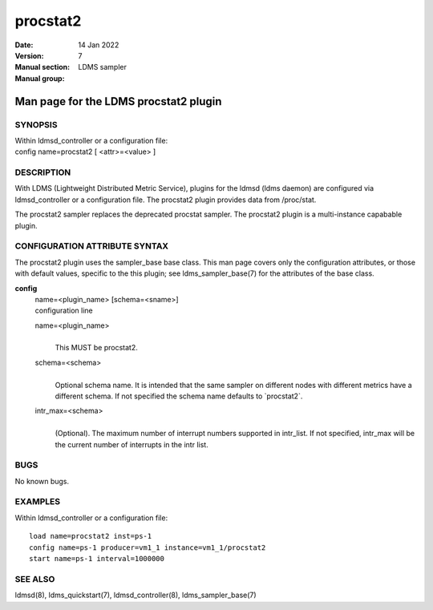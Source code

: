 =========
procstat2
=========

:Date: 14 Jan 2022
:Version:
:Manual section: 7
:Manual group: LDMS sampler


---------------------------------------
Man page for the LDMS procstat2 plugin
---------------------------------------

SYNOPSIS
========

| Within ldmsd_controller or a configuration file:
| config name=procstat2 [ <attr>=<value> ]

DESCRIPTION
===========

With LDMS (Lightweight Distributed Metric Service), plugins for the
ldmsd (ldms daemon) are configured via ldmsd_controller or a
configuration file. The procstat2 plugin provides data from /proc/stat.

The procstat2 sampler replaces the deprecated procstat sampler. The
procstat2 plugin is a multi-instance capabable plugin.

CONFIGURATION ATTRIBUTE SYNTAX
==============================

The procstat2 plugin uses the sampler_base base class. This man page
covers only the configuration attributes, or those with default values,
specific to the this plugin; see ldms_sampler_base(7) for the attributes
of the base class.

**config**
   | name=<plugin_name> [schema=<sname>]
   | configuration line

   name=<plugin_name>
      |
      | This MUST be procstat2.

   schema=<schema>
      |
      | Optional schema name. It is intended that the same sampler on
        different nodes with different metrics have a different schema.
        If not specified the schema name defaults to \`procstat2\`.

   intr_max=<schema>
      |
      | (Optional). The maximum number of interrupt numbers supported in
        intr_list. If not specified, intr_max will be the current number
        of interrupts in the intr list.

BUGS
====

No known bugs.

EXAMPLES
========

Within ldmsd_controller or a configuration file:

::

   load name=procstat2 inst=ps-1
   config name=ps-1 producer=vm1_1 instance=vm1_1/procstat2
   start name=ps-1 interval=1000000

SEE ALSO
========

ldmsd(8), ldms_quickstart(7), ldmsd_controller(8), ldms_sampler_base(7)

